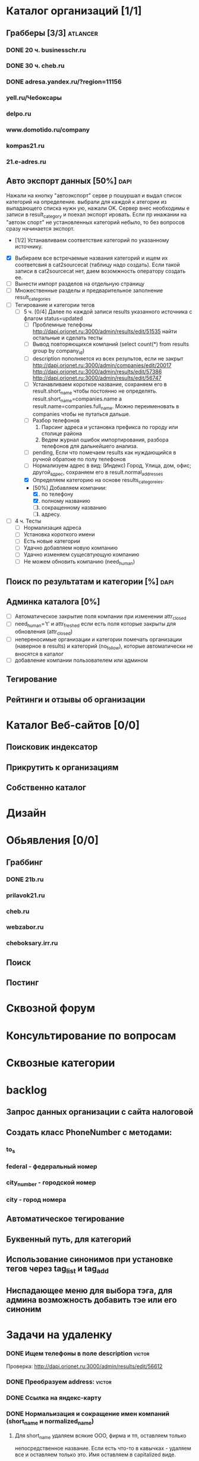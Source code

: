* Каталог организаций [1/1]
** Грабберы [3/3]																									 :atlancer:
	 SCHEDULED: <2009-06-01 Пнд> DEADLINE: <2009-07-31 Птн>
	 
*** DONE 20 ч. businesschr.ru	
		:PROPERTIES:
		:hours:    20
		:END:
*** DONE 30 ч. cheb.ru
		:PROPERTIES:
		:hours:    30
		:END:
*** DONE adresa.yandex.ru/?region=11156
*** yell.ru/Чебоксары
*** delpo.ru
*** www.domotido.ru/company
*** kompas21.ru
*** 21.e-adres.ru
** Авто экспорт данных [50%] 																					 :dapi:

	 Нажали на кнопку "автоэкспорт" серве
   р пошуршал и  выдал список категорий
   на определение.  выбрали для каждой к
   атегории из  выпадающего списка нужн
   ую, нажали OK.  Сервер внес необходимы
   е записи в  result_category и поехал экспорт
   ировать.  Если пр инажании на "автоэк
   спорт" не  установленных категорий
	 небыло,
	 то без  вопросов сразу начинается экспорт.
	 
	 * [1/2] Устанавливаем соответствие категорий по указанному источнику.
   * [X] Выбираем все встречаемые названия категорий и ищем их соответсвия
				 в cat2sourcecat (таблицу надо создать). Если такой записи в cat2sourcecat нет,
				 даем возомжность оператору создать ее.
   * [ ] Вынести импорт разделов на отдельную страницу
   * [ ] Множественные разделы и предварительное заполнение result_categories
   * [ ] Тегирование и категории тегов
	 * [ ] 5 ч. [0/4] Далее по каждой записи results указанного источника с флагом
				 status=updated
		 * [ ] Проблемные телефоны
			 http://dapi.orionet.ru:3000/admin/results/edit/51535
			 найти остальные и сделать тесты
		 * [ ] Вывод повторяющихся компаний (select count(*) from results group by company_id)
		 * [ ] description пополняется из всех результов, если не закрыт
			 http://dapi.orionet.ru:3000/admin/companies/edit/20017
			 http://dapi.orionet.ru:3000/admin/results/edit/57386
			 http://dapi.orionet.ru:3000/admin/results/edit/56747
		 * [ ] Устанавливаем короткое название, сохраняем его в result.short_name
					 чтобы постоянно не определять. result.short_name=companies.name а result.name=companies.full_name.
					 Можно переименовать в companies чтобы не путаться дальше.
		 * [ ] Разбор телефонов
			 1. Парсинг адреса и установка префикса по городу или столице района
			 2. Ведем журнал ошибок импортирования, разбора телефонов для дальнейшего анализа.
		 * [ ] pending, Если что помечаем results как нуждающийся в ручной
					 обратоке по полу телефонов
		 * [ ] Нормализуем адрес в вид: (Индекс) Город, Улица, дом, офис; другой_адрес,
					 сохраняем его в result.normal_addresses
		 * [X] Определяем категорию на основе results_categoreies.
		 * [50%] Добавляем компании:
			 1. [X] по телефону
			 2. [X] полному названию
			 3. [ ] сокращенному названию
			 4. [ ] адресу.
   * [ ] 4 ч. Тесты
			- [ ] Нормализация адреса
			- [ ] Установка короткого имени
			- [ ] Есть новые категории
			- [ ] Удачно добавляем новую компанию
			- [ ] Удачно изменяем сущесвтующую компанию
			- [ ] Не можем обновить компанию (need_human)
** Поиск по результатам и категории [%]																 :dapi:
	 DEADLINE: <2009-07-31 Птн>
	 
** Админка каталога [0%]
	 DEADLINE: <2009-07-31 Птн>
 	- [ ] Автоматическое закрытие поля компании при изменении attr_closed
 	- [ ] need_human='t' и attr_freshed если есть поля которые закрыты
			 	для обновления (attr_closed)
 	- [ ] непереносимые организации и категории
			 	помечать организации (наверное в results) и категорий (no_follow),
			 	которые автоматически не вносятся в каталог
 	- [ ] добавление компании пользователем или админом
** Тегирование
** Рейтинги и отзывы об организации
* Каталог Веб-сайтов [0/0]
** Поисковик индексатор
** Прикрутить к организациям
** Собственно каталог
* Дизайн
* Обьявления [0/0]
** Граббинг
*** DONE 21b.ru
*** prilavok21.ru
*** cheb.ru
*** webzabor.ru
*** cheboksary.irr.ru
** Поиск
** Постинг
* Сквозной форум
* Консультирование по вопросам
* Сквозные категории
* backlog
** Запрос данных организации с сайта налоговой
** Создать класс PhoneNumber с методами:
*** to_s
*** federal - федеральный номер
*** city_number - городской номер
*** city - город номера
** Автоматическое тегирование
** Буквенный путь, для категорий
** Использование синонимов при установке тегов через tag_list и tag_add
** Ниспадающее меню для выбора тэга, для админа возможность добавить тэе или его синоним
* Задачи на удаленку
*** DONE Ищем телефоны в поле description														 :victor:
		Проверка: http://dapi.orionet.ru:3000/admin/results/edit/56612
*** DONE Преобразуем address:																				 :victor:
*** DONE Ссылка на яндекс-карту
*** DONE Нормальизация и сокращение имен компаний (short_name и normalized_name)
**** Для short_name удаляем всякие ООО, фирма и тп, оставляем только
		 непосредственное название. Если есть что-то в кавычках - удаляем все
		 и оставляем только это. Имя оставляем в capitalized виде.
**** Для normalized_name хочется видеть предприятия ввиде 
		 ООО "Сфера" или ООО Фирма "Сфера". Само название фирмы (то, что в
     кавычках) = short_name.

*** Множественные категории
		http://github.com/funkensturm/acts_as_category/tree/master

    1. acts_as_multiple_category_content (для модели Item)
			 1. Установка нескольких категорий
			 2. Валидация на присутсвие хотябы в одной категории
			 3. categories возвращает список категорий
    2. acts_as_multiple_category (для модели Category)
     1. метод класса roots
     2. методы объекта parents, siblings, children, ancestors, descendants
     3. кешировалось количество children-ов, parent-ов, descendants и
        item-ов
     4. исключала зацикливания и существование children-ов без parent-ов.
     5. Позиционирование категорий (position)
     6. как-то дружила с acts_as_tree if
        defined?(ActiveRecord::Acts::Tree)
				def typus_tree_field(attribute, items = @resource[:class].roots, attribute_virtual = 'parent_id')
				def expand_tree_into_select_field(items, attribute)
				end
    3. Хелпер для отрисовки дерева и его AJAX редактировния
			 1. Перемещать категории вместе с детками
			 2. Переименовывать, создавать новые в любом месте
			 3. Копировать категорию вместе с детками к другому папочке
          (установка множественной родительской категории)
			 4. +/- для сжатия/расжатия дерева фелеком и его частей.
			 5. Контроллер для этого хэлпера
*** parse_phone на строку phones
